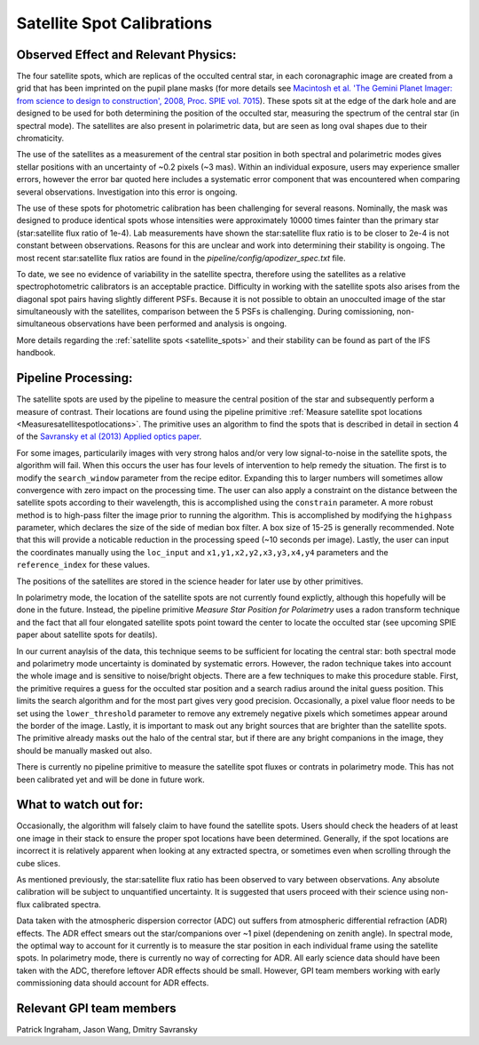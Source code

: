 .. _processing_step_by_step_flat_fielding_satellite_spot_calibrations:

Satellite Spot Calibrations
==================================

.. seealso::

        Further information may be found in `Wang et al. 2014 "Gemini Planet Imager Observational Calibrations VIII:
        Characterization and Role of Satellite Spots" <http://arxiv.org/abs/1407.2308>`_


Observed Effect and Relevant Physics:
---------------------------------------

The four satellite spots, which are replicas of the occulted central star, in each coronagraphic image are created from a grid that has been imprinted on the pupil plane masks (for more details see `Macintosh et al. 'The Gemini Planet Imager: from science to design to construction', 2008, Proc. SPIE vol. 7015 <http://adsabs.harvard.edu/abs/2008SPIE.7015E..31M>`_). These spots sit at the edge of the dark hole and are designed to be used for both determining the position of the occulted star, measuring the spectrum of the central star (in spectral mode). The satellites are also present in polarimetric data, but are seen as long oval shapes due to their chromaticity. 


.. image:: spec_pol_sat_spots.png
        :scale: 50%
        :align: center

  
The use of the satellites as a measurement of the central star position in both spectral and polarimetric modes gives stellar positions with an uncertainty of ~0.2 pixels (~3 mas). Within an individual exposure, users may experience smaller errors, however the error bar quoted here includes a systematic error component that was encountered when comparing several observations. Investigation into this error is ongoing.


The use of these spots for photometric calibration has been challenging for several reasons. Nominally, the mask was designed to produce identical spots whose intensities were approximately 10000 times fainter than the primary star (star:satellite flux ratio of 1e-4). Lab measurements have shown the star:satellite flux ratio is to be closer to 2e-4 is not constant between observations. Reasons for this are unclear and work into determining their stability is ongoing. The most recent star:satellite flux ratios are found in the `pipeline/config/apodizer_spec.txt` file.


.. image:: spec_sat_spot_variations.png
        :scale: 50%
        :align: center
  

To date, we see no evidence of variability in the satellite spectra, therefore using the satellites as a relative spectrophotometric calibrators is an acceptable practice. Difficulty in working with the satellite spots also arises from the diagonal spot pairs having slightly different PSFs. Because it is not possible to obtain an unocculted image of the star simultaneously with the satellites, comparison between the 5 PSFs is challenging. During comissioning, non-simultaneous observations have been performed and analysis is ongoing.

More details regarding the :ref:`satellite spots <satellite_spots>` and their stability can be found as part of the IFS handbook.

Pipeline Processing:
---------------------
The satellite spots are used by the pipeline to measure the central position of the star and subsequently perform a measure of contrast. Their locations are found using the pipeline primitive :ref:`Measure satellite spot locations <Measuresatellitespotlocations>`. The primitive uses an algorithm to find the spots that is described in detail in section 4 of the `Savransky et al (2013) Applied optics paper <http://adsabs.harvard.edu/abs/2013ApOpt..52.3394S>`_. 

For some images, particularily images with very strong halos and/or very low signal-to-noise in the satellite spots, the algorithm will fail. When this occurs the user has four levels of intervention to help remedy the situation. The first is to modify the ``search_window`` parameter from the recipe editor. Expanding this to larger numbers will sometimes allow convergence with zero impact on the processing time. The user can also apply a constraint on the distance between the satellite spots according to their wavelength, this is accomplished using the ``constrain`` parameter. A more robust method is to high-pass filter the image prior to running the algorithm. This is accomplished by modifying the ``highpass`` parameter, which declares the size of the side of median box filter. A box size of 15-25 is generally recommended. Note that this will provide a noticable reduction in the processing speed (~10 seconds per image). Lastly, the user can input the coordinates manually using the ``loc_input`` and ``x1,y1,x2,y2,x3,y3,x4,y4`` parameters and the ``reference_index`` for these values.

The positions of the satellites are stored in the science header for later use by other primitives. 

In polarimetry mode, the location of the satellite spots are not currently found explictly, although this hopefully will be done in the future. Instead, the pipeline primitive `Measure Star Position for Polarimetry` uses a radon transform technique and the fact that all four elongated satellite spots point toward the center to locate the occulted star (see upcoming SPIE paper about satellite spots for deatils). 

In our current anaylsis of the data, this technique seems to be sufficient for locating the central star: both spectral mode and polarimetry mode uncertainty is dominated by systematic errors. However, the radon technique takes into account the whole image and is sensitive to noise/bright objects. There are a few techniques to make this procedure stable. First, the primitive requires a guess for the occulted star position and a search radius around the inital guess position. This limits the search algorithm and for the most part gives very good precision. Occasionally, a pixel value floor needs to be set using the ``lower_threshold`` parameter to remove any extremely negative pixels which sometimes appear around the border of the image. Lastly, it is important to mask out any bright sources that are brighter than the satellite spots. The primitive already masks out the halo of the central star, but if there are any bright companions in the image, they should be manually masked out also.

There is currently no pipeline primitive to measure the satellite spot fluxes or contrats in polarimetry mode. This has not been calibrated yet and will be done in future work.

What to watch out for:
---------------------------------------
Occasionally, the algorithm will falsely claim to have found the satellite spots. Users should check the headers of at least one image in their stack to ensure the proper spot locations have been determined. Generally, if the spot locations are incorrect it is relatively apparent when looking at any extracted spectra, or sometimes even when scrolling through the cube slices.

As mentioned previously, the star:satellite flux ratio has been observed to vary between observations. Any absolute calibration will be subject to unquantified uncertainty. It is suggested that users proceed with their science using non-flux calibrated spectra.

Data taken with the atmospheric dispersion corrector (ADC) out suffers from atmospheric differential refraction (ADR) effects. The ADR effect smears out the star/companions over ~1 pixel (dependening on zenith angle). In spectral mode, the optimal way to account for it currently is to measure the star position in each individual frame using the satellite spots. In polarimetry mode, there is currently no way of correcting for ADR. All early science data should have been taken with the ADC, therefore leftover ADR effects should be small. However, GPI team members working with early commissioning data should account for ADR effects.

Relevant GPI team members
------------------------------------
Patrick Ingraham, Jason Wang, Dmitry Savransky
